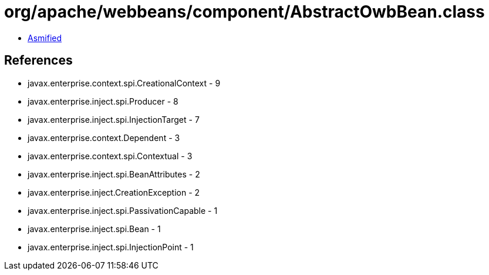 = org/apache/webbeans/component/AbstractOwbBean.class

 - link:AbstractOwbBean-asmified.java[Asmified]

== References

 - javax.enterprise.context.spi.CreationalContext - 9
 - javax.enterprise.inject.spi.Producer - 8
 - javax.enterprise.inject.spi.InjectionTarget - 7
 - javax.enterprise.context.Dependent - 3
 - javax.enterprise.context.spi.Contextual - 3
 - javax.enterprise.inject.spi.BeanAttributes - 2
 - javax.enterprise.inject.CreationException - 2
 - javax.enterprise.inject.spi.PassivationCapable - 1
 - javax.enterprise.inject.spi.Bean - 1
 - javax.enterprise.inject.spi.InjectionPoint - 1
